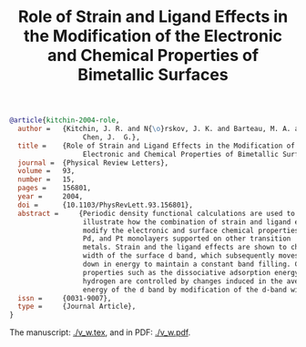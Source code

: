 #+TITLE: Role of Strain and Ligand Effects in the Modification of the  Electronic and Chemical Properties of Bimetallic Surfaces

#+BEGIN_SRC bibtex
@article{kitchin-2004-role,
  author =	 {Kitchin, J. R. and N{\o}rskov, J. K. and Barteau, M. A. and
                  Chen, J.  G.},
  title =	 {Role of Strain and Ligand Effects in the Modification of the
                  Electronic and Chemical Properties of Bimetallic Surfaces},
  journal =	 {Physical Review Letters},
  volume =	 93,
  number =	 15,
  pages =	 156801,
  year =	 2004,
  doi =		 {10.1103/PhysRevLett.93.156801},
  abstract =	 {Periodic density functional calculations are used to
                  illustrate how the combination of strain and ligand effects
                  modify the electronic and surface chemical properties of Ni,
                  Pd, and Pt monolayers supported on other transition
                  metals. Strain and the ligand effects are shown to change the
                  width of the surface d band, which subsequently moves up or
                  down in energy to maintain a constant band filling. Chemical
                  properties such as the dissociative adsorption energy of
                  hydrogen are controlled by changes induced in the average
                  energy of the d band by modification of the d-band width.},
  issn =	 {0031-9007},
  type =	 {Journal Article},
}
#+END_SRC

The manuscript: [[./v_w.tex]], and in PDF: [[./v_w.pdf]].
